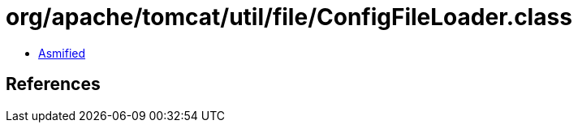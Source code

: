 = org/apache/tomcat/util/file/ConfigFileLoader.class

 - link:ConfigFileLoader-asmified.java[Asmified]

== References

